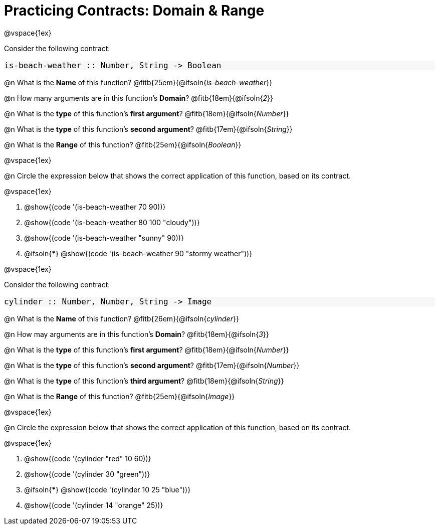= Practicing Contracts: Domain & Range

++++
<style>
#content .forceShadedBlockWTF { background-color: #f7f7f8 !important; }
#content .forceShadedBlockWTF * { font-size: 1rem !important; }
}
</style>
++++

@vspace{1ex}

Consider the following contract:

[.forceShadedBlockWTF]
----
is-beach-weather :: Number, String -> Boolean
----

@n What is the *Name* of this function? @fitb{25em}{@ifsoln{_is-beach-weather_}}

@n How many arguments are in this function's *Domain*? @fitb{18em}{@ifsoln{_2_}}

@n What is the *type* of this function's *first argument*? @fitb{18em}{@ifsoln{_Number_}}

@n What is the *type* of this function's *second argument*? @fitb{17em}{@ifsoln{_String_}}

@n What is the *Range* of this function? @fitb{25em}{@ifsoln{_Boolean_}}

@vspace{1ex}

@n Circle the expression below that shows the correct application of this function, based on its contract.

@vspace{1ex}

A. @show{(code '(is-beach-weather 70 90))}

B. @show{(code '(is-beach-weather 80 100 "cloudy"))}

C. @show{(code '(is-beach-weather "sunny" 90))}

D. @ifsoln{***} @show{(code '(is-beach-weather 90 "stormy weather"))}

@vspace{1ex}

Consider the following contract:

[.forceShadedBlockWTF]
----
cylinder :: Number, Number, String -> Image
----

@n What is the *Name* of this function? @fitb{26em}{@ifsoln{_cylinder_}}

@n How may arguments are in this function's *Domain*? @fitb{18em}{@ifsoln{_3_}}

@n What is the *type* of this function's *first argument*? @fitb{18em}{@ifsoln{_Number_}}

@n What is the *type* of this function's *second argument*? @fitb{17em}{@ifsoln{_Number_}}

@n What is the *type* of this function's *third argument*? @fitb{18em}{@ifsoln{_String_}}

@n What is the *Range* of this function? @fitb{25em}{@ifsoln{_Image_}}

@vspace{1ex}

@n Circle the expression below that shows the correct application of this function, based on its contract.

@vspace{1ex}

A. @show{(code '(cylinder "red" 10 60))}

B. @show{(code '(cylinder 30 "green"))}

C. @ifsoln{***} @show{(code '(cylinder 10 25 "blue"))}

D. @show{(code '(cylinder 14 "orange" 25))}
